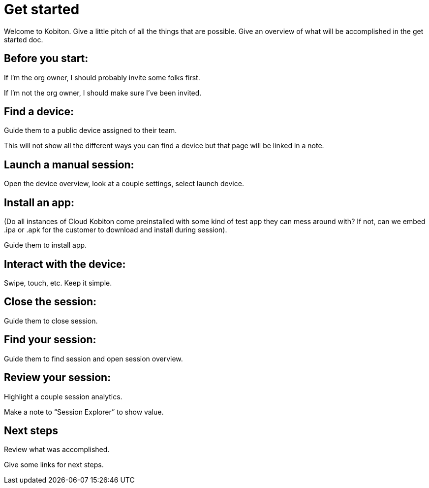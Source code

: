 = Get started
:navtitle: Get started

Welcome to Kobiton.
Give a little pitch of all the things that are possible.
Give an overview of what will be accomplished in the get started doc.

== Before you start:

If I’m the org owner, I should probably invite some folks first.

If I’m not the org owner, I should make sure I’ve been invited.

== Find a device:

Guide them to a public device assigned to their team.

This will not show all the different ways you can find a device but that page will be linked in a note.

== Launch a manual session:

Open the device overview, look at a couple settings, select launch device.

== Install an app:

(Do all instances of Cloud Kobiton come preinstalled with some kind of test app they can mess around with? If not, can we embed .ipa or .apk for the customer to download and install during session).

Guide them to install app.

== Interact with the device:

Swipe, touch, etc. Keep it simple.

== Close the session:

Guide them to close session.

== Find your session:

Guide them to find session and open session overview.

== Review your session:

Highlight a couple session analytics.

Make a note to “Session Explorer” to show value.

== Next steps

Review what was accomplished.

Give some links for next steps.
